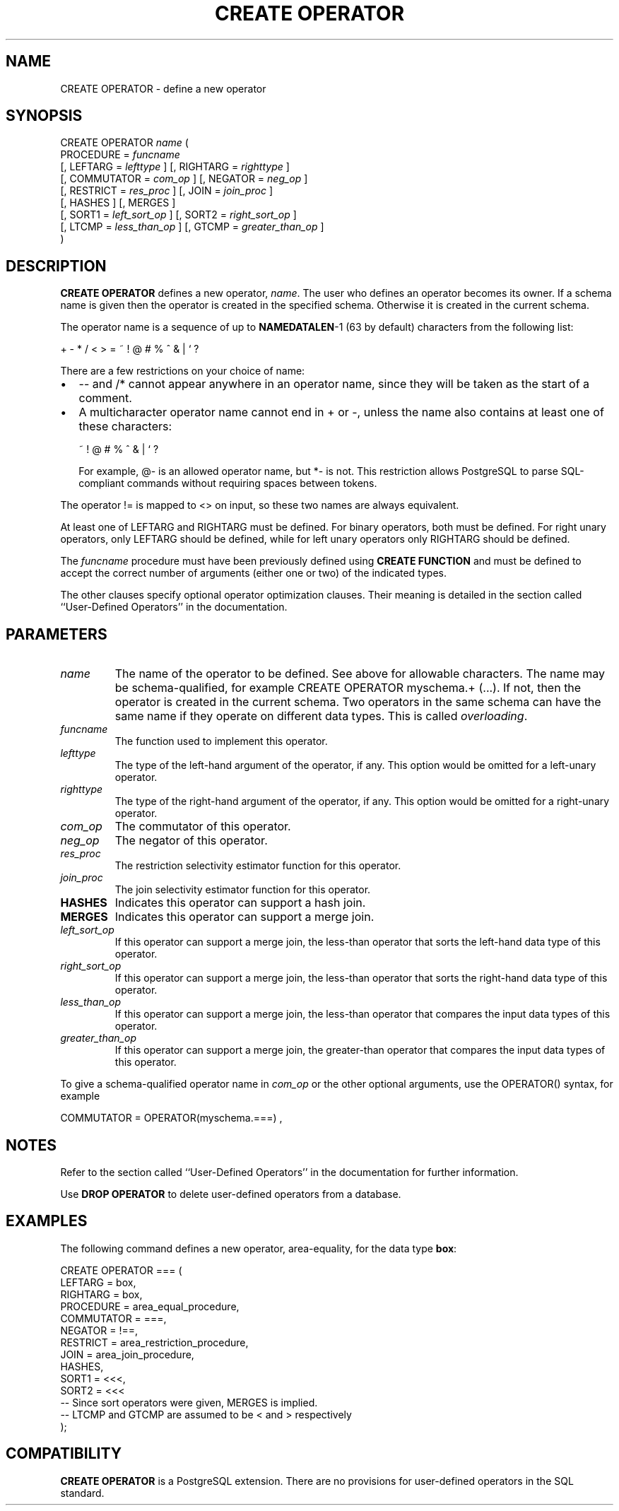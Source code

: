 .\\" auto-generated by docbook2man-spec $Revision: 1.1 $
.TH "CREATE OPERATOR" "7" "2003-11-02" "SQL - Language Statements" "SQL Commands"
.SH NAME
CREATE OPERATOR \- define a new operator

.SH SYNOPSIS
.sp
.nf
CREATE OPERATOR \fIname\fR (
    PROCEDURE = \fIfuncname\fR
    [, LEFTARG = \fIlefttype\fR ] [, RIGHTARG = \fIrighttype\fR ]
    [, COMMUTATOR = \fIcom_op\fR ] [, NEGATOR = \fIneg_op\fR ]
    [, RESTRICT = \fIres_proc\fR ] [, JOIN = \fIjoin_proc\fR ]
    [, HASHES ] [, MERGES ]
    [, SORT1 = \fIleft_sort_op\fR ] [, SORT2 = \fIright_sort_op\fR ]
    [, LTCMP = \fIless_than_op\fR ] [, GTCMP = \fIgreater_than_op\fR ]
)
.sp
.fi
.SH "DESCRIPTION"
.PP
\fBCREATE OPERATOR\fR defines a new operator,
\fIname\fR. The user who
defines an operator becomes its owner. If a schema name is given
then the operator is created in the specified schema. Otherwise it
is created in the current schema.
.PP
The operator name is a sequence of up to \fBNAMEDATALEN\fR-1
(63 by default) characters from the following list:
.sp
.nf
+ - * / < > = ~ ! @ # % ^ & | ` ?
.sp
.fi
There are a few restrictions on your choice of name:
.TP 0.2i
\(bu
-- and /* cannot appear anywhere in an operator name,
since they will be taken as the start of a comment.
.TP 0.2i
\(bu
A multicharacter operator name cannot end in + or
-,
unless the name also contains at least one of these characters:
.sp
.nf
~ ! @ # % ^ & | ` ?
.sp
.fi
For example, @- is an allowed operator name,
but *- is not.
This restriction allows PostgreSQL to
parse SQL-compliant commands without requiring spaces between tokens.
.PP
.PP
The operator != is mapped to
<> on input, so these two names are always
equivalent.
.PP
At least one of LEFTARG and RIGHTARG must be defined. For
binary operators, both must be defined. For right unary
operators, only LEFTARG should be defined, while for left
unary operators only RIGHTARG should be defined.
.PP
The \fIfuncname\fR
procedure must have been previously defined using \fBCREATE
FUNCTION\fR and must be defined to accept the correct number
of arguments (either one or two) of the indicated types.
.PP
The other clauses specify optional operator optimization clauses.
Their meaning is detailed in the section called ``User-Defined Operators'' in the documentation.
.SH "PARAMETERS"
.TP
\fB\fIname\fB\fR
The name of the operator to be defined. See above for allowable
characters. The name may be schema-qualified, for example
CREATE OPERATOR myschema.+ (...). If not, then
the operator is created in the current schema. Two operators
in the same schema can have the same name if they operate on
different data types. This is called
\fIoverloading\fR.
.TP
\fB\fIfuncname\fB\fR
The function used to implement this operator.
.TP
\fB\fIlefttype\fB\fR
The type of the left-hand argument of the operator, if any.
This option would be omitted for a left-unary operator.
.TP
\fB\fIrighttype\fB\fR
The type of the right-hand argument of the operator, if any.
This option would be omitted for a right-unary operator.
.TP
\fB\fIcom_op\fB\fR
The commutator of this operator.
.TP
\fB\fIneg_op\fB\fR
The negator of this operator.
.TP
\fB\fIres_proc\fB\fR
The restriction selectivity estimator function for this operator.
.TP
\fB\fIjoin_proc\fB\fR
The join selectivity estimator function for this operator.
.TP
\fBHASHES\fR
Indicates this operator can support a hash join.
.TP
\fBMERGES\fR
Indicates this operator can support a merge join.
.TP
\fB\fIleft_sort_op\fB\fR
If this operator can support a merge join, the less-than
operator that sorts the left-hand data type of this operator.
.TP
\fB\fIright_sort_op\fB\fR
If this operator can support a merge join, the less-than
operator that sorts the right-hand data type of this operator.
.TP
\fB\fIless_than_op\fB\fR
If this operator can support a merge join, the less-than
operator that compares the input data types of this operator.
.TP
\fB\fIgreater_than_op\fB\fR
If this operator can support a merge join, the greater-than
operator that compares the input data types of this operator.
.PP
To give a schema-qualified operator name in \fIcom_op\fR or the other optional
arguments, use the OPERATOR() syntax, for example
.sp
.nf
COMMUTATOR = OPERATOR(myschema.===) ,
.sp
.fi
.PP
.SH "NOTES"
.PP
Refer to the section called ``User-Defined Operators'' in the documentation for further information.
.PP
Use \fBDROP OPERATOR\fR to delete user-defined
operators from a database.
.SH "EXAMPLES"
.PP
The following command defines a new operator, area-equality, for
the data type \fBbox\fR:
.sp
.nf
CREATE OPERATOR === (
    LEFTARG = box,
    RIGHTARG = box,
    PROCEDURE = area_equal_procedure,
    COMMUTATOR = ===,
    NEGATOR = !==,
    RESTRICT = area_restriction_procedure,
    JOIN = area_join_procedure,
    HASHES,
    SORT1 = <<<,
    SORT2 = <<<
    -- Since sort operators were given, MERGES is implied.
    -- LTCMP and GTCMP are assumed to be < and > respectively
);
.sp
.fi
.SH "COMPATIBILITY"
.PP
\fBCREATE OPERATOR\fR is a
PostgreSQL extension. There are no
provisions for user-defined operators in the SQL standard.
